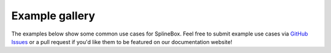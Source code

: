 Example gallery
===============

The examples below show some common use cases for SplineBox.
Feel free to submit example use cases via `GitHub Issues <https://github.com/EPFL-Center-for-Imaging/splinebox/issues/new>`_ or a pull request if you'd like them to be featured on our documentation website!
